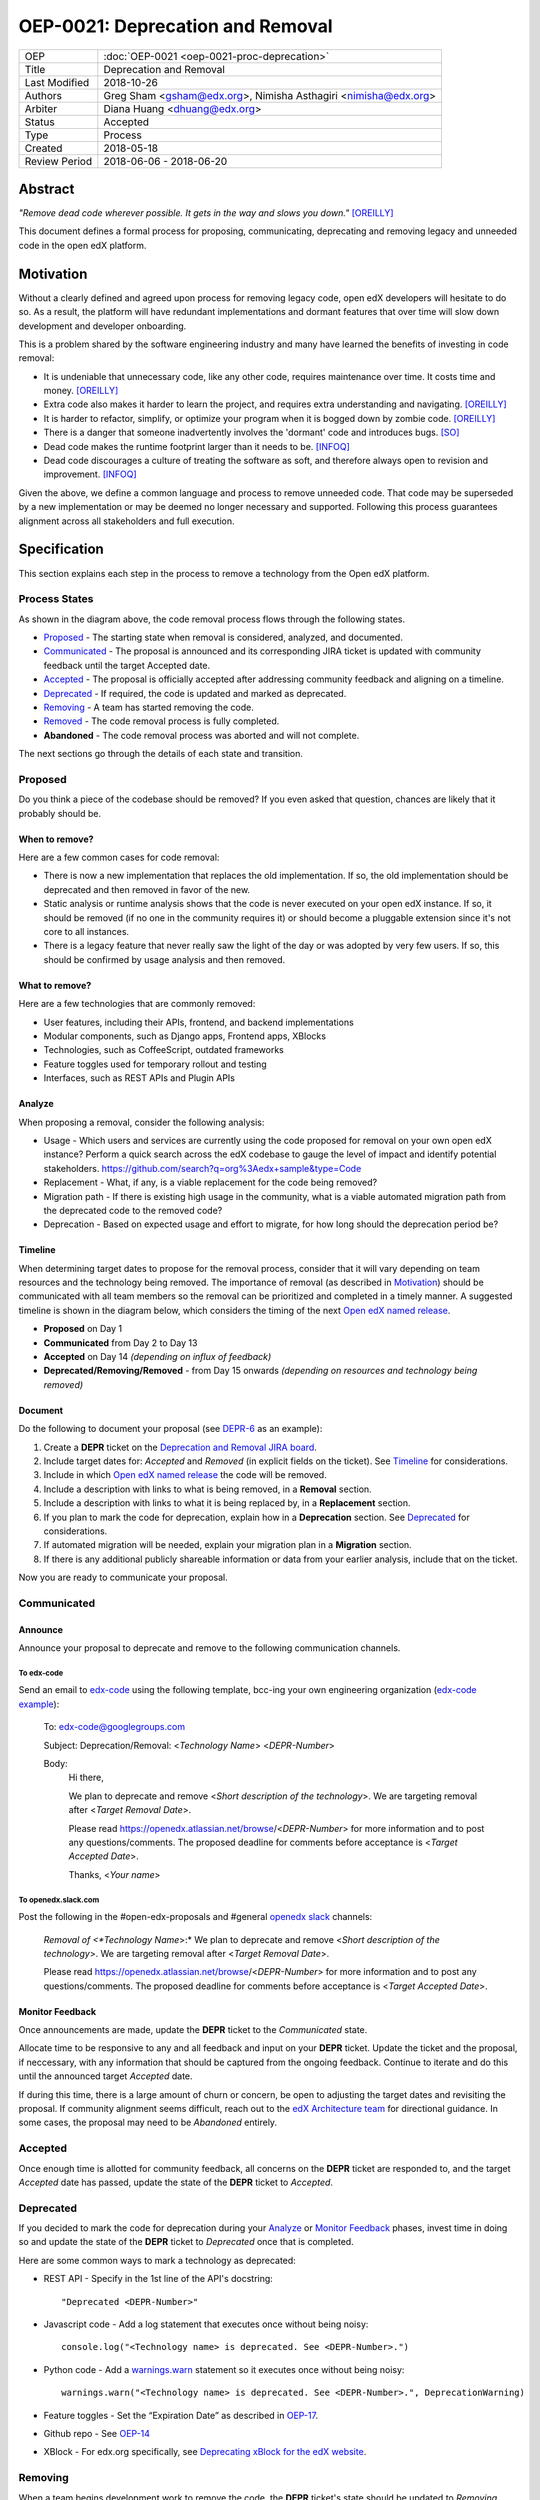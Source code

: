 =================================
OEP-0021: Deprecation and Removal
=================================

+-----------------+--------------------------------------------------------+
| OEP             | :doc:`OEP-0021 <oep-0021-proc-deprecation>`            |
+-----------------+--------------------------------------------------------+
| Title           | Deprecation and Removal                                |
+-----------------+--------------------------------------------------------+
| Last Modified   | 2018-10-26                                             |
+-----------------+--------------------------------------------------------+
| Authors         | Greg Sham <gsham@edx.org>,                             |
|                 | Nimisha Asthagiri <nimisha@edx.org>                    |
+-----------------+--------------------------------------------------------+
| Arbiter         | Diana Huang <dhuang@edx.org>                           |
+-----------------+--------------------------------------------------------+
| Status          | Accepted                                               |
+-----------------+--------------------------------------------------------+
| Type            | Process                                                |
+-----------------+--------------------------------------------------------+
| Created         | 2018-05-18                                             |
+-----------------+--------------------------------------------------------+
| Review Period   | 2018-06-06 - 2018-06-20                                |
+-----------------+--------------------------------------------------------+

Abstract
========

*"Remove dead code wherever possible. It gets in the way and slows you down."* [OREILLY]_

This document defines a formal process for proposing, communicating, deprecating
and removing legacy and unneeded code in the open edX platform.

.. image:: oep-0021/dead-code.png
   :align: center

Motivation
==========

Without a clearly defined and agreed upon process for removing legacy code,
open edX developers will hesitate to do so. As a result, the platform will have
redundant implementations and dormant features that over time will slow down
development and developer onboarding.

This is a problem shared by the software engineering industry and many have
learned the benefits of investing in code removal:

* It is undeniable that unnecessary code, like any other code, requires
  maintenance over time. It costs time and money. [OREILLY]_

* Extra code also makes it harder to learn the project, and requires extra
  understanding and navigating. [OREILLY]_

* It is harder to refactor, simplify, or optimize your program when it is bogged
  down by zombie code. [OREILLY]_

* There is a danger that someone inadvertently involves the 'dormant' code and
  introduces bugs. [SO]_

* Dead code makes the runtime footprint larger than it needs to be. [INFOQ]_

* Dead code discourages a culture of treating the software as soft, and therefore
  always open to revision and improvement. [INFOQ]_

Given the above, we define a common language and process to remove unneeded
code. That code may be superseded by a new implementation or may be deemed no
longer necessary and supported. Following this process guarantees alignment
across all stakeholders and full execution.

Specification
==============

This section explains each step in the process to remove a technology from the
Open edX platform.

Process States
--------------

.. image:: oep-0021/state-flow.png
   :align: center
   :alt: A diagram that shows the state flow transitions. The process starts in
    the Proposed state and goes through the *Communicated*, *Accepted*,
    *Deprecated*, *Removing*, and *Removed* states. If the proposal isn't
    *Accepted*, the state transitions directly from *Proposed* to *Abandoned*.

As shown in the diagram above, the code removal process flows through the
following states.

*  Proposed_ - The starting state when removal is considered, analyzed, and
   documented.
*  Communicated_ - The proposal is announced and its corresponding JIRA
   ticket is updated with community feedback until the target Accepted date.
*  Accepted_ - The proposal is officially accepted after addressing community
   feedback and aligning on a timeline.
*  Deprecated_ - If required, the code is updated and marked as deprecated.
*  Removing_ - A team has started removing the code.
*  Removed_ - The code removal process is fully completed.
*  **Abandoned** - The code removal process was aborted and will not complete.

The next sections go through the details of each state and transition.

Proposed
--------

Do you think a piece of the codebase should be removed? If you even asked that
question, chances are likely that it probably should be.

When to remove?
~~~~~~~~~~~~~~~

Here are a few common cases for code removal:

* There is now a new implementation that replaces the old implementation. If so,
  the old implementation should be deprecated and then removed in favor of the
  new.
* Static analysis or runtime analysis shows that the code is never executed on
  your open edX instance. If so, it should be removed (if no one in the community
  requires it) or should become a pluggable extension since it's not core to all
  instances.
* There is a legacy feature that never really saw the light of the day or was
  adopted by very few users. If so, this should be confirmed by usage analysis
  and then removed.

What to remove?
~~~~~~~~~~~~~~~

Here are a few technologies that are commonly removed:

* User features, including their APIs, frontend, and backend implementations
* Modular components, such as Django apps, Frontend apps, XBlocks
* Technologies, such as CoffeeScript, outdated frameworks
* Feature toggles used for temporary rollout and testing
* Interfaces, such as REST APIs and Plugin APIs

Analyze
~~~~~~~

When proposing a removal, consider the following analysis:

* Usage - Which users and services are currently using the code proposed for
  removal on your own open edX instance?  Perform a quick search across the edX
  codebase to gauge the level of impact and identify potential stakeholders.
  https://github.com/search?q=org%3Aedx+sample&type=Code
* Replacement - What, if any, is a viable replacement for the code being removed?
* Migration path - If there is existing high usage in the community, what is a
  viable automated migration path from the deprecated code to the removed code?
* Deprecation - Based on expected usage and effort to migrate, for how long
  should the deprecation period be?

Timeline
~~~~~~~~

When determining target dates to propose for the removal process, consider that
it will vary depending on team resources and the technology being removed.
The importance of removal (as described in Motivation_) should be communicated
with all team members so the removal can be prioritized and completed in a
timely manner. A suggested timeline is shown in the diagram below, which
considers the timing of the next `Open edX named release`_.

.. image:: oep-0021/timeline.png
   :align: center
   :alt: A diagram that suggests having a 2 week time period between the
    *Proposed* and *Accepted* states, giving the community enough time to provide
    feedback. After which, the *Deprecated*, *Removing*, and *Removed* transition
    periods will vary by the type and scope of the technical change.

* **Proposed** on Day 1
* **Communicated** from Day 2 to Day 13
* **Accepted** on Day 14 *(depending on influx of feedback)*
* **Deprecated/Removing/Removed** - from Day 15 onwards *(depending on resources and technology being removed)*

.. _Open edX named release: http://open-edx-proposals.readthedocs.io/en/latest/oep-0010-proc-openedx-releases.html

Document
~~~~~~~~

Do the following to document your proposal (see DEPR-6_ as an example):

#. Create a **DEPR** ticket on the `Deprecation and Removal JIRA board`_.
#. Include target dates for: *Accepted* and *Removed* (in explicit fields on the
   ticket). See Timeline_ for considerations.
#. Include in which `Open edX named release`_ the code will be removed.
#. Include a description with links to what is being removed, in a
   **Removal** section.
#. Include a description with links to what it is being replaced by, in a
   **Replacement** section.
#. If you plan to mark the code for deprecation, explain how in a
   **Deprecation** section. See Deprecated_ for considerations.
#. If automated migration will be needed, explain your migration plan in a
   **Migration** section.
#. If there is any additional publicly shareable information or data from your
   earlier analysis, include that on the ticket.

Now you are ready to communicate your proposal.

.. _Deprecation and Removal JIRA board: https://openedx.atlassian.net/secure/RapidBoard.jspa?rapidView=452
.. _DEPR-6: https://openedx.atlassian.net/browse/DEPR-6

Communicated
------------

Announce
~~~~~~~~
Announce your proposal to deprecate and remove to the following communication
channels.

To edx-code
^^^^^^^^^^^

Send an email to edx-code_ using the following template, bcc-ing your own
engineering organization (`edx-code example`_):

    To: edx-code@googlegroups.com

    Subject: Deprecation/Removal: <*Technology Name*> <*DEPR-Number*>

    Body:
        Hi there,

        We plan to deprecate and remove <*Short description of the technology*>.
        We are targeting removal after <*Target Removal Date*>.

        Please read https://openedx.atlassian.net/browse/<*DEPR-Number*> for
        more information and to post any questions/comments. The proposed
        deadline for comments before acceptance is <*Target Accepted Date*>.

        Thanks,
        <*Your name*>

.. _edx-code: https://groups.google.com/forum/#!forum/edx-code
.. _edx-code example: https://groups.google.com/d/msg/edx-code/779kAKas2Yw/jU7vGHu8CgAJ

To openedx.slack.com
^^^^^^^^^^^^^^^^^^^^

Post the following in the #open-edx-proposals and #general `openedx slack`_ channels:

    *Removal of <*Technology Name*>:*
    We plan to deprecate and remove <*Short description of the technology*>.
    We are targeting removal after <*Target Removal Date*>.

    Please read https://openedx.atlassian.net/browse/<*DEPR-Number*> for
    more information and to post any questions/comments. The proposed
    deadline for comments before acceptance is <*Target Accepted Date*>.

.. _`openedx slack`: http://openedx-slack-invite.herokuapp.com/

Monitor Feedback
~~~~~~~~~~~~~~~~

Once announcements are made, update the **DEPR** ticket to the `Communicated`
state.

Allocate time to be responsive to any and all feedback and input on your
**DEPR** ticket. Update the ticket and the proposal, if neccessary, with any
information that should be captured from the ongoing feedback. Continue to
iterate and do this until the announced target *Accepted* date.

If during this time, there is a large amount of churn or concern, be open to
adjusting the target dates and revisiting the proposal. If community alignment
seems difficult, reach out to the `edX Architecture team`_ for directional
guidance. In some cases, the proposal may need to be *Abandoned* entirely.

.. _edX Architecture Team: https://openedx.atlassian.net/wiki/spaces/AC/pages/439353453/Architecture+Team

Accepted
--------

Once enough time is allotted for community feedback, all concerns on the
**DEPR** ticket are responded to, and the target *Accepted* date has passed,
update the state of the **DEPR** ticket to *Accepted*.

Deprecated
----------

If you decided to mark the code for deprecation during your Analyze_ or
`Monitor Feedback`_ phases, invest time in doing so and update the state of the
**DEPR** ticket to *Deprecated* once that is completed.

Here are some common ways to mark a technology as deprecated:

* REST API - Specify in the 1st line of the API's docstring::

    "Deprecated <DEPR-Number>"

* Javascript code - Add a log statement that executes once without being noisy::

    console.log("<Technology name> is deprecated. See <DEPR-Number>.")

* Python code - Add a warnings.warn_ statement so it executes once without being noisy::

    warnings.warn("<Technology name> is deprecated. See <DEPR-Number>.", DeprecationWarning)

* Feature toggles - Set the “Expiration Date” as described in OEP-17_.

* Github repo - See `OEP-14 <http://open-edx-proposals.readthedocs.io/en/latest/oep-0014-proc-archive-repos.html>`_

* XBlock - For edx.org specifically, see `Deprecating xBlock for the edX website`_.

.. _warnings.warn: https://docs.python.org/2/library/warnings.html#warnings.warn
.. _OEP-17: http://open-edx-proposals.readthedocs.io/en/latest/oep-0017-bp-feature-toggles.html
.. _OEP-14: http://open-edx-proposals.readthedocs.io/en/latest/oep-0014-proc-archive-repos.html
.. _Deprecating xBlock for the edX website: https://openedx.atlassian.net/wiki/spaces/ENG/pages/723550424/Deprecating+and+Disabling+an+XBlock+for+the+edX+website

Removing
--------

When a team begins development work to remove the code, the **DEPR** ticket's
state should be updated to *Removing*.

During this phase, remember the following:

* Implement the proposed and agreed upon migration path.
* Remove related code from all places, including the frontend, APIs, and
  the backend, perhaps even in that order.
* Remove any related documentation on docs.edx.org_ and elsewhere.
* Continue to update the ticket with any delays or issues that may arise, being
  mindful of the target *Removed* date set on the **DEPR** ticket.

.. _docs.edx.org: http://docs.edx.org/

Removed
-------

When removal is complete:

#. Add the **DEPR** ticket to the `wiki page for the next Open edX named
   release`_ to keep track of which removals occurred in which named release.
   Note: Eventually, this should be included in a .rst file bundled with the
   codebase.
#. Update the **DEPR** ticket's state to *Removed*.
#. Announce the removal in the #open-edx-proposals and #general `openedx slack`_
   channels.
#. Optionally, celebrate with your team by banging and breaking a piñata_!

.. image:: oep-0021/pinata.png
   :align: center

.. _wiki page for the next Open edX named release: https://openedx.atlassian.net/wiki/spaces/COMM/pages/13205845/Open+edX+Release+Planning
.. _piñata: https://en.wikipedia.org/wiki/Pi%C3%B1ata

References
==========

.. [OREILLY] https://www.oreilly.com/library/view/becoming-a-better/9781491905562/ch04.html
.. [SO] https://stackoverflow.com/a/15700228
.. [INFOQ] https://www.infoq.com/news/2017/02/dead-code
